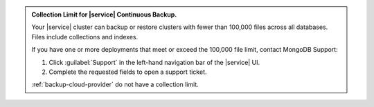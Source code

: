 .. admonition:: Collection Limit for |service| Continuous Backup.
   :class: important

   Your |service| cluster can backup or restore clusters with fewer
   than 100,000 files across all databases. Files include collections
   and indexes.

   If you have one or more deployments that meet or exceed the 100,000
   file limit, contact MongoDB Support:

   1. Click :guilabel:`Support` in the left-hand navigation bar of the
      |service| UI.
   2. Complete the requested fields to open a support ticket.

   :ref:`backup-cloud-provider` do not have a collection limit.
